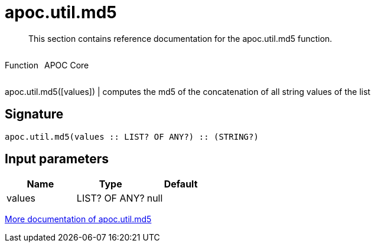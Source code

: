 ////
This file is generated by DocsTest, so don't change it!
////

= apoc.util.md5
:description: This section contains reference documentation for the apoc.util.md5 function.

[abstract]
--
{description}
--

++++
<div style='display:flex'>
<div class='paragraph type function'><p>Function</p></div>
<div class='paragraph release core' style='margin-left:10px;'><p>APOC Core</p></div>
</div>
++++

apoc.util.md5([values]) | computes the md5 of the concatenation of all string values of the list

== Signature

[source]
----
apoc.util.md5(values :: LIST? OF ANY?) :: (STRING?)
----

== Input parameters
[.procedures, opts=header]
|===
| Name | Type | Default 
|values|LIST? OF ANY?|null
|===

xref::misc/text-functions.adoc#text-functions-hashing[More documentation of apoc.util.md5,role=more information]

